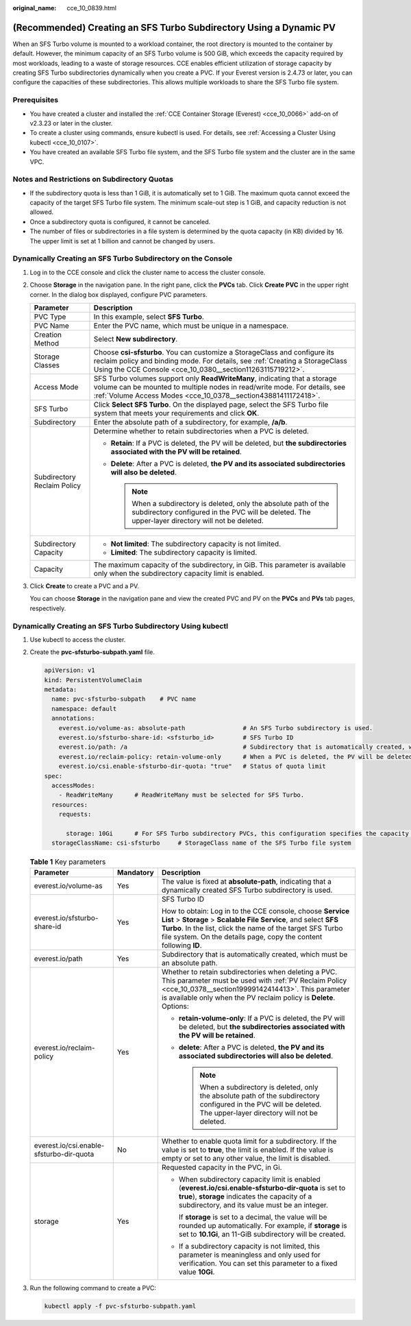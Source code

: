 :original_name: cce_10_0839.html

.. _cce_10_0839:

(Recommended) Creating an SFS Turbo Subdirectory Using a Dynamic PV
===================================================================

When an SFS Turbo volume is mounted to a workload container, the root directory is mounted to the container by default. However, the minimum capacity of an SFS Turbo volume is 500 GiB, which exceeds the capacity required by most workloads, leading to a waste of storage resources. CCE enables efficient utilization of storage capacity by creating SFS Turbo subdirectories dynamically when you create a PVC. If your Everest version is 2.4.73 or later, you can configure the capacities of these subdirectories. This allows multiple workloads to share the SFS Turbo file system.

Prerequisites
-------------

-  You have created a cluster and installed the :ref:`CCE Container Storage (Everest) <cce_10_0066>` add-on of v2.3.23 or later in the cluster.
-  To create a cluster using commands, ensure kubectl is used. For details, see :ref:`Accessing a Cluster Using kubectl <cce_10_0107>`.
-  You have created an available SFS Turbo file system, and the SFS Turbo file system and the cluster are in the same VPC.

Notes and Restrictions on Subdirectory Quotas
---------------------------------------------

-  If the subdirectory quota is less than 1 GiB, it is automatically set to 1 GiB. The maximum quota cannot exceed the capacity of the target SFS Turbo file system. The minimum scale-out step is 1 GiB, and capacity reduction is not allowed.
-  Once a subdirectory quota is configured, it cannot be canceled.
-  The number of files or subdirectories in a file system is determined by the quota capacity (in KB) divided by 16. The upper limit is set at 1 billion and cannot be changed by users.

Dynamically Creating an SFS Turbo Subdirectory on the Console
-------------------------------------------------------------

#. Log in to the CCE console and click the cluster name to access the cluster console.

#. Choose **Storage** in the navigation pane. In the right pane, click the **PVCs** tab. Click **Create PVC** in the upper right corner. In the dialog box displayed, configure PVC parameters.

   +-----------------------------------+---------------------------------------------------------------------------------------------------------------------------------------------------------------------------------------------------------------------------+
   | Parameter                         | Description                                                                                                                                                                                                               |
   +===================================+===========================================================================================================================================================================================================================+
   | PVC Type                          | In this example, select **SFS Turbo**.                                                                                                                                                                                    |
   +-----------------------------------+---------------------------------------------------------------------------------------------------------------------------------------------------------------------------------------------------------------------------+
   | PVC Name                          | Enter the PVC name, which must be unique in a namespace.                                                                                                                                                                  |
   +-----------------------------------+---------------------------------------------------------------------------------------------------------------------------------------------------------------------------------------------------------------------------+
   | Creation Method                   | Select **New subdirectory**.                                                                                                                                                                                              |
   +-----------------------------------+---------------------------------------------------------------------------------------------------------------------------------------------------------------------------------------------------------------------------+
   | Storage Classes                   | Choose **csi-sfsturbo**. You can customize a StorageClass and configure its reclaim policy and binding mode. For details, see :ref:`Creating a StorageClass Using the CCE Console <cce_10_0380__section11263115719212>`.  |
   +-----------------------------------+---------------------------------------------------------------------------------------------------------------------------------------------------------------------------------------------------------------------------+
   | Access Mode                       | SFS Turbo volumes support only **ReadWriteMany**, indicating that a storage volume can be mounted to multiple nodes in read/write mode. For details, see :ref:`Volume Access Modes <cce_10_0378__section43881411172418>`. |
   +-----------------------------------+---------------------------------------------------------------------------------------------------------------------------------------------------------------------------------------------------------------------------+
   | SFS Turbo                         | Click **Select SFS Turbo**. On the displayed page, select the SFS Turbo file system that meets your requirements and click **OK**.                                                                                        |
   +-----------------------------------+---------------------------------------------------------------------------------------------------------------------------------------------------------------------------------------------------------------------------+
   | Subdirectory                      | Enter the absolute path of a subdirectory, for example, **/a/b**.                                                                                                                                                         |
   +-----------------------------------+---------------------------------------------------------------------------------------------------------------------------------------------------------------------------------------------------------------------------+
   | Subdirectory Reclaim Policy       | Determine whether to retain subdirectories when a PVC is deleted.                                                                                                                                                         |
   |                                   |                                                                                                                                                                                                                           |
   |                                   | -  **Retain**: If a PVC is deleted, the PV will be deleted, but **the subdirectories associated with the PV will be retained**.                                                                                           |
   |                                   | -  **Delete**: After a PVC is deleted, **the PV and its associated subdirectories will also be deleted**.                                                                                                                 |
   |                                   |                                                                                                                                                                                                                           |
   |                                   |    .. note::                                                                                                                                                                                                              |
   |                                   |                                                                                                                                                                                                                           |
   |                                   |       When a subdirectory is deleted, only the absolute path of the subdirectory configured in the PVC will be deleted. The upper-layer directory will not be deleted.                                                    |
   +-----------------------------------+---------------------------------------------------------------------------------------------------------------------------------------------------------------------------------------------------------------------------+
   | Subdirectory Capacity             | -  **Not limited**: The subdirectory capacity is not limited.                                                                                                                                                             |
   |                                   | -  **Limited**: The subdirectory capacity is limited.                                                                                                                                                                     |
   +-----------------------------------+---------------------------------------------------------------------------------------------------------------------------------------------------------------------------------------------------------------------------+
   | Capacity                          | The maximum capacity of the subdirectory, in GiB. This parameter is available only when the subdirectory capacity limit is enabled.                                                                                       |
   +-----------------------------------+---------------------------------------------------------------------------------------------------------------------------------------------------------------------------------------------------------------------------+

#. Click **Create** to create a PVC and a PV.

   You can choose **Storage** in the navigation pane and view the created PVC and PV on the **PVCs** and **PVs** tab pages, respectively.

Dynamically Creating an SFS Turbo Subdirectory Using kubectl
------------------------------------------------------------

#. Use kubectl to access the cluster.

#. Create the **pvc-sfsturbo-subpath.yaml** file.

   .. code-block::

      apiVersion: v1
      kind: PersistentVolumeClaim
      metadata:
        name: pvc-sfsturbo-subpath    # PVC name
        namespace: default
        annotations:
          everest.io/volume-as: absolute-path                # An SFS Turbo subdirectory is used.
          everest.io/sfsturbo-share-id: <sfsturbo_id>        # SFS Turbo ID
          everest.io/path: /a                                # Subdirectory that is automatically created, which must be an absolute path
          everest.io/reclaim-policy: retain-volume-only      # When a PVC is deleted, the PV will be deleted, but the subdirectories associated with the PV will be retained.
          everest.io/csi.enable-sfsturbo-dir-quota: "true"   # Status of quota limit
      spec:
        accessModes:
          - ReadWriteMany      # ReadWriteMany must be selected for SFS Turbo.
        resources:
          requests:

            storage: 10Gi      # For SFS Turbo subdirectory PVCs, this configuration specifies the capacity of a subdirectory when quota limit is enabled. In other scenarios, it is meaningless and only used for verification (the value cannot be empty or 0).
        storageClassName: csi-sfsturbo     # StorageClass name of the SFS Turbo file system

   .. table:: **Table 1** Key parameters

      +------------------------------------------+-----------------------+-----------------------------------------------------------------------------------------------------------------------------------------------------------------------------------------------------------------------------------------------------------------+
      | Parameter                                | Mandatory             | Description                                                                                                                                                                                                                                                     |
      +==========================================+=======================+=================================================================================================================================================================================================================================================================+
      | everest.io/volume-as                     | Yes                   | The value is fixed at **absolute-path**, indicating that a dynamically created SFS Turbo subdirectory is used.                                                                                                                                                  |
      +------------------------------------------+-----------------------+-----------------------------------------------------------------------------------------------------------------------------------------------------------------------------------------------------------------------------------------------------------------+
      | everest.io/sfsturbo-share-id             | Yes                   | SFS Turbo ID                                                                                                                                                                                                                                                    |
      |                                          |                       |                                                                                                                                                                                                                                                                 |
      |                                          |                       | How to obtain: Log in to the CCE console, choose **Service List** > **Storage** > **Scalable File Service**, and select **SFS Turbo**. In the list, click the name of the target SFS Turbo file system. On the details page, copy the content following **ID**. |
      +------------------------------------------+-----------------------+-----------------------------------------------------------------------------------------------------------------------------------------------------------------------------------------------------------------------------------------------------------------+
      | everest.io/path                          | Yes                   | Subdirectory that is automatically created, which must be an absolute path.                                                                                                                                                                                     |
      +------------------------------------------+-----------------------+-----------------------------------------------------------------------------------------------------------------------------------------------------------------------------------------------------------------------------------------------------------------+
      | everest.io/reclaim-policy                | Yes                   | Whether to retain subdirectories when deleting a PVC. This parameter must be used with :ref:`PV Reclaim Policy <cce_10_0378__section19999142414413>`. This parameter is available only when the PV reclaim policy is **Delete**. Options:                       |
      |                                          |                       |                                                                                                                                                                                                                                                                 |
      |                                          |                       | -  **retain-volume-only**: If a PVC is deleted, the PV will be deleted, but **the subdirectories associated with the PV will be retained**.                                                                                                                     |
      |                                          |                       | -  **delete**: After a PVC is deleted, **the PV and its associated subdirectories will also be deleted**.                                                                                                                                                       |
      |                                          |                       |                                                                                                                                                                                                                                                                 |
      |                                          |                       |    .. note::                                                                                                                                                                                                                                                    |
      |                                          |                       |                                                                                                                                                                                                                                                                 |
      |                                          |                       |       When a subdirectory is deleted, only the absolute path of the subdirectory configured in the PVC will be deleted. The upper-layer directory will not be deleted.                                                                                          |
      +------------------------------------------+-----------------------+-----------------------------------------------------------------------------------------------------------------------------------------------------------------------------------------------------------------------------------------------------------------+
      | everest.io/csi.enable-sfsturbo-dir-quota | No                    | Whether to enable quota limit for a subdirectory. If the value is set to **true**, the limit is enabled. If the value is empty or set to any other value, the limit is disabled.                                                                                |
      +------------------------------------------+-----------------------+-----------------------------------------------------------------------------------------------------------------------------------------------------------------------------------------------------------------------------------------------------------------+
      | storage                                  | Yes                   | Requested capacity in the PVC, in Gi.                                                                                                                                                                                                                           |
      |                                          |                       |                                                                                                                                                                                                                                                                 |
      |                                          |                       | -  When subdirectory capacity limit is enabled (**everest.io/csi.enable-sfsturbo-dir-quota** is set to **true**), **storage** indicates the capacity of a subdirectory, and its value must be an integer.                                                       |
      |                                          |                       |                                                                                                                                                                                                                                                                 |
      |                                          |                       |    If **storage** is set to a decimal, the value will be rounded up automatically. For example, if **storage** is set to **10.1Gi**, an 11-GiB subdirectory will be created.                                                                                    |
      |                                          |                       |                                                                                                                                                                                                                                                                 |
      |                                          |                       | -  If a subdirectory capacity is not limited, this parameter is meaningless and only used for verification. You can set this parameter to a fixed value **10Gi**.                                                                                               |
      +------------------------------------------+-----------------------+-----------------------------------------------------------------------------------------------------------------------------------------------------------------------------------------------------------------------------------------------------------------+

#. Run the following command to create a PVC:

   .. code-block::

      kubectl apply -f pvc-sfsturbo-subpath.yaml
